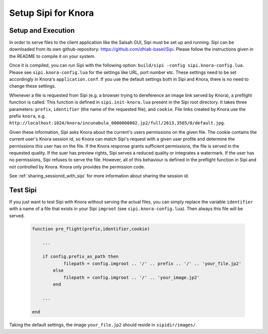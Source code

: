 .. Copyright © 2015 Lukas Rosenthaler, Benjamin Geer, Ivan Subotic,
   Tobias Schweizer, André Kilchenmann, and André Fatton.

   This file is part of Knora.

   Knora is free software: you can redistribute it and/or modify
   it under the terms of the GNU Affero General Public License as published
   by the Free Software Foundation, either version 3 of the License, or
   (at your option) any later version.

   Knora is distributed in the hope that it will be useful,
   but WITHOUT ANY WARRANTY; without even the implied warranty of
   MERCHANTABILITY or FITNESS FOR A PARTICULAR PURPOSE.  See the
   GNU Affero General Public License for more details.

   You should have received a copy of the GNU Affero General Public
   License along with Knora.  If not, see <http://www.gnu.org/licenses/>.

*********************
Setup Sipi for Knora
*********************


Setup and Execution
===================

In order to serve files to the client application like the Salsah GUI, Sipi must be set up and running.
Sipi can be downloaded from its own github-repository: https://github.com/dhlab-basel/Sipi.
Please follow the instructions given in the README to compile it on your system.

Once it is compiled, you can run Sipi with the following option: ``build/sipi -config sipi.knora-config.lua``. Please see ``sipi.knora-config.lua`` for the settings like URL, port number etc.
These settings need to be set accordingly in Knora's ``application.conf``. If you use the default settings both in Sipi and Knora, there is no need to change these settings.

Whenever a file is requested from Sipi (e.g. a browser trying to dereference an image link served by Knora), a preflight function is called.
This function is defined in ``sipi.init-knora.lua`` present in the Sipi root directory. It takes three parameters: ``prefix``, ``identifier`` (the name of the requested file), and ``cookie``. File links created by Knora use the prefix ``knora``, e.g. ``http://localhost:1024/knora/incunabula_0000000002.jp2/full/2613,3505/0/default.jpg``.


Given these information, Sipi asks Knora about the current's users permissions on the given file.
The cookie contains the current user's Knora session id, so Knora can match Sipi's request with a given user profile and determine the permissions this user has on the file.
If the Knora response grants sufficient permissions, the file is served in the requested quality. If the suer has preview rights, Sipi serves a reduced quality or integrates a watermark.
If the user has no permissions, Sipi refuses to serve the file. However, all of this behaviour is defined in the preflight function in Sipi and not controlled by Knora. Knora only provides the permission code.

See :ref:`sharing_sessionid_with_sipi` for more information about sharing the session id.


Test Sipi
=========

If you just want to test Sipi with Knora without serving the actual files, you can simply replace the variable ``identifier`` with a name of a file that exists in your Sipi ``imgroot`` (see ``sipi.knora-config.lua``). Then always this file will be served.


 .. code::

    function pre_flight(prefix,identifier,cookie)

        ...

        if config.prefix_as_path then
                filepath = config.imgroot .. '/' .. prefix .. '/' .. 'your_file.jp2'
            else
                filepath = config.imgroot .. '/' .. 'your_image.jp2'
            end

        ...

    end

Taking the default settings, the image ``your_file.jp2`` should reside in ``sipidir/images/``.





